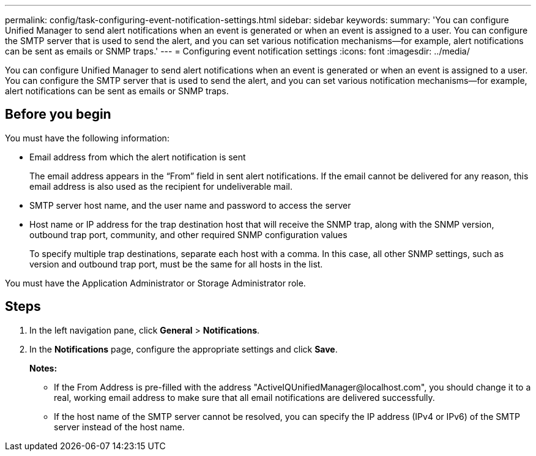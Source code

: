 ---
permalink: config/task-configuring-event-notification-settings.html
sidebar: sidebar
keywords: 
summary: 'You can configure Unified Manager to send alert notifications when an event is generated or when an event is assigned to a user. You can configure the SMTP server that is used to send the alert, and you can set various notification mechanisms—for example, alert notifications can be sent as emails or SNMP traps.'
---
= Configuring event notification settings
:icons: font
:imagesdir: ../media/

[.lead]
You can configure Unified Manager to send alert notifications when an event is generated or when an event is assigned to a user. You can configure the SMTP server that is used to send the alert, and you can set various notification mechanisms--for example, alert notifications can be sent as emails or SNMP traps.

== Before you begin

You must have the following information:

* Email address from which the alert notification is sent
+
The email address appears in the "`From`" field in sent alert notifications. If the email cannot be delivered for any reason, this email address is also used as the recipient for undeliverable mail.

* SMTP server host name, and the user name and password to access the server
* Host name or IP address for the trap destination host that will receive the SNMP trap, along with the SNMP version, outbound trap port, community, and other required SNMP configuration values
+
To specify multiple trap destinations, separate each host with a comma. In this case, all other SNMP settings, such as version and outbound trap port, must be the same for all hosts in the list.

You must have the Application Administrator or Storage Administrator role.

== Steps

. In the left navigation pane, click *General* > *Notifications*.
. In the *Notifications* page, configure the appropriate settings and click *Save*.
+
*Notes:*

 ** If the From Address is pre-filled with the address "+ActiveIQUnifiedManager@localhost.com+", you should change it to a real, working email address to make sure that all email notifications are delivered successfully.
 ** If the host name of the SMTP server cannot be resolved, you can specify the IP address (IPv4 or IPv6) of the SMTP server instead of the host name.
